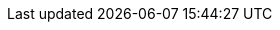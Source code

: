 
:link_griffon_datasource_plugin: link:http://griffon-plugins.github.io/griffon-datasource-plugin[griffon-datasource-plugin, window="_blank"]
:link_hibernate4: link:http://hibernate.org/orm/[Hibernate, window="_blank"]
:link_session_factory: link:http://docs.jboss.org/hibernate/orm/4.3/javadocs/org/hibernate/SessionFactory.html[SessionFactory, window="_blank"]

:api_hibernate4_handler: link:api/griffon/plugins/hibernate4/Hibernate4Handler.html[Hibernate4Handler, window="_blank"]
:api_hibernate4_callback: link:api/griffon/plugins/hibernate4/Hibernate4Callback.html[Hibernate4Callback, window="_blank"]
:api_hibernate4_aware: link:api/griffon/transform/Hibernate4Aware.html[@Hibernate4Aware, window="_blank"]
:api_hibernate4_bootstrap: link:api/griffon/plugins/hibernate4/Hibernate4Bootstrap.html[Hibernate4Bootstrap, window="_blank"]

:path_griffon_hibernate4_core: {rootdir}/subprojects/griffon-hibernate4-core
:path_griffon_hibernate4_groovy_compile: {rootdir}/subprojects/griffon-hibernate4-groovy-compile

